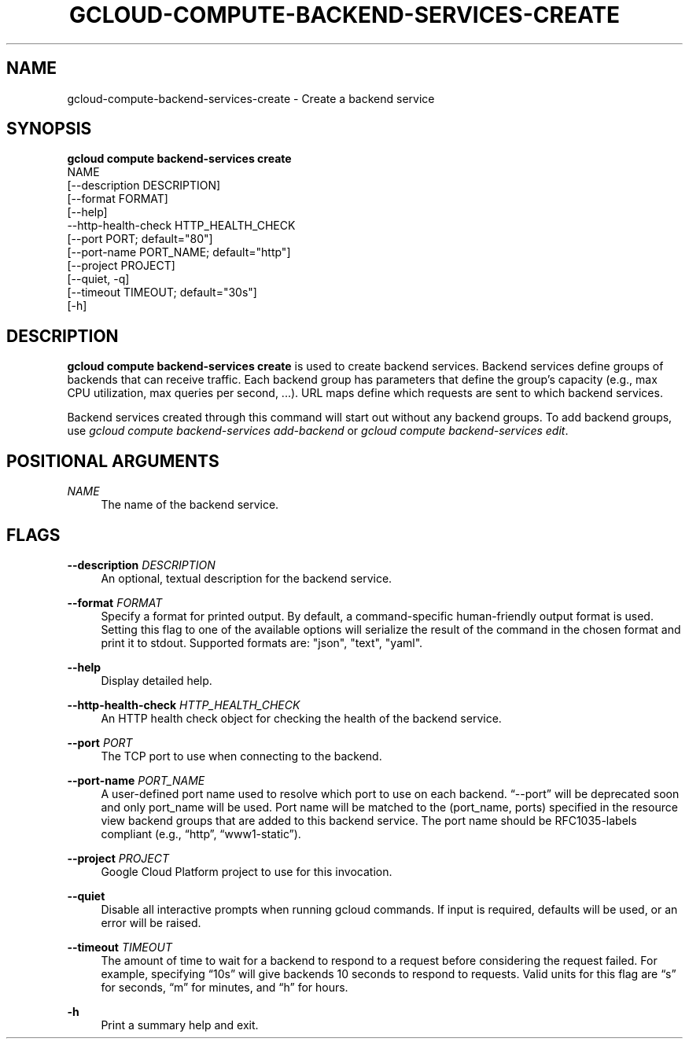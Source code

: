 '\" t
.TH "GCLOUD\-COMPUTE\-BACKEND\-SERVICES\-CREATE" "1"
.ie \n(.g .ds Aq \(aq
.el       .ds Aq '
.nh
.ad l
.SH "NAME"
gcloud-compute-backend-services-create \- Create a backend service
.SH "SYNOPSIS"
.sp
.nf
\fBgcloud compute backend\-services create\fR
  NAME
  [\-\-description DESCRIPTION]
  [\-\-format FORMAT]
  [\-\-help]
  \-\-http\-health\-check HTTP_HEALTH_CHECK
  [\-\-port PORT; default="80"]
  [\-\-port\-name PORT_NAME; default="http"]
  [\-\-project PROJECT]
  [\-\-quiet, \-q]
  [\-\-timeout TIMEOUT; default="30s"]
  [\-h]
.fi
.SH "DESCRIPTION"
.sp
\fBgcloud compute backend\-services create\fR is used to create backend services\&. Backend services define groups of backends that can receive traffic\&. Each backend group has parameters that define the group\(cqs capacity (e\&.g\&., max CPU utilization, max queries per second, \&...)\&. URL maps define which requests are sent to which backend services\&.
.sp
Backend services created through this command will start out without any backend groups\&. To add backend groups, use \fIgcloud compute backend\-services add\-backend\fR or \fIgcloud compute backend\-services edit\fR\&.
.SH "POSITIONAL ARGUMENTS"
.PP
\fINAME\fR
.RS 4
The name of the backend service\&.
.RE
.SH "FLAGS"
.PP
\fB\-\-description\fR \fIDESCRIPTION\fR
.RS 4
An optional, textual description for the backend service\&.
.RE
.PP
\fB\-\-format\fR \fIFORMAT\fR
.RS 4
Specify a format for printed output\&. By default, a command\-specific human\-friendly output format is used\&. Setting this flag to one of the available options will serialize the result of the command in the chosen format and print it to stdout\&. Supported formats are: "json", "text", "yaml"\&.
.RE
.PP
\fB\-\-help\fR
.RS 4
Display detailed help\&.
.RE
.PP
\fB\-\-http\-health\-check\fR \fIHTTP_HEALTH_CHECK\fR
.RS 4
An HTTP health check object for checking the health of the backend service\&.
.RE
.PP
\fB\-\-port\fR \fIPORT\fR
.RS 4
The TCP port to use when connecting to the backend\&.
.RE
.PP
\fB\-\-port\-name\fR \fIPORT_NAME\fR
.RS 4
A user\-defined port name used to resolve which port to use on each backend\&. \(lq\-\-port\(rq will be deprecated soon and only port_name will be used\&. Port name will be matched to the (port_name, ports) specified in the resource view backend groups that are added to this backend service\&. The port name should be RFC1035\-labels compliant (e\&.g\&., \(lqhttp\(rq, \(lqwww1\-static\(rq)\&.
.RE
.PP
\fB\-\-project\fR \fIPROJECT\fR
.RS 4
Google Cloud Platform project to use for this invocation\&.
.RE
.PP
\fB\-\-quiet\fR
.RS 4
Disable all interactive prompts when running gcloud commands\&. If input is required, defaults will be used, or an error will be raised\&.
.RE
.PP
\fB\-\-timeout\fR \fITIMEOUT\fR
.RS 4
The amount of time to wait for a backend to respond to a request before considering the request failed\&. For example, specifying \(lq10s\(rq will give backends 10 seconds to respond to requests\&. Valid units for this flag are \(lqs\(rq for seconds, \(lqm\(rq for minutes, and \(lqh\(rq for hours\&.
.RE
.PP
\fB\-h\fR
.RS 4
Print a summary help and exit\&.
.RE
